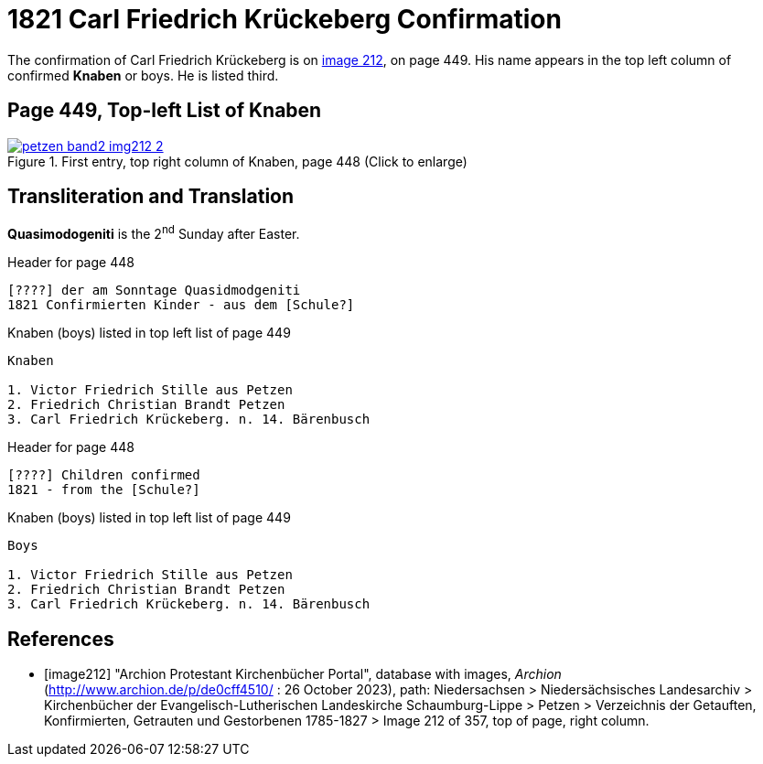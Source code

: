 = 1821 Carl Friedrich Krückeberg Confirmation
:page-role: doc-width

The confirmation of Carl Friedrich Krückeberg is on <<image212, image 212>>, on page 449. His name appears in the 
top left column of confirmed **Knaben** or boys. He is listed third.

== Page 449, Top-left List of Knaben

image::petzen-band2-img212-2.jpg[title="First entry, top right column of Knaben, page 448 (Click to enlarge)",link=self]

== Transliteration and Translation

**Quasimodogeniti** is the 2^nd^ Sunday after Easter.

.Header for page 448
```text
[????] der am Sonntage Quasidmodgeniti
1821 Confirmierten Kinder - aus dem [Schule?]
```

.Knaben (boys) listed in top left list of page 449
```text
Knaben

1. Victor Friedrich Stille aus Petzen
2. Friedrich Christian Brandt Petzen
3. Carl Friedrich Krückeberg. n. 14. Bärenbusch
```

.Header for page 448
```text
[????] Children confirmed  
1821 - from the [Schule?]
```

.Knaben (boys) listed in top left list of page 449
```text
Boys 

1. Victor Friedrich Stille aus Petzen
2. Friedrich Christian Brandt Petzen
3. Carl Friedrich Krückeberg. n. 14. Bärenbusch
```


[bibliography]
== References

* [[[image212]]] "Archion Protestant Kirchenbücher Portal", database with images, _Archion_ (http://www.archion.de/p/de0cff4510/ : 26 October 2023), path: Niedersachsen > Niedersächsisches Landesarchiv > Kirchenbücher der Evangelisch-Lutherischen
 Landeskirche Schaumburg-Lippe > Petzen > Verzeichnis der Getauften, Konfirmierten, Getrauten und Gestorbenen 1785-1827 > Image 212 of 357, top of page, right column.

